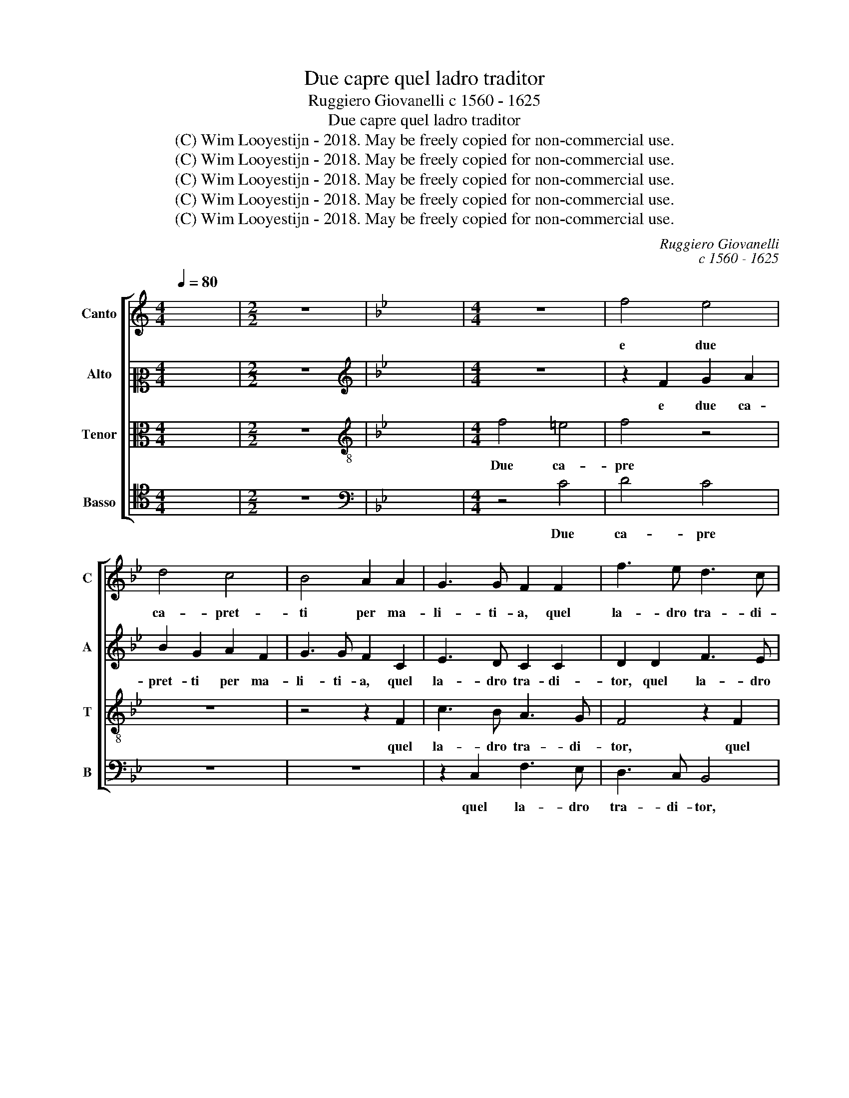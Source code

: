X:1
T:Due capre quel ladro traditor
T:Ruggiero Giovanelli c 1560 - 1625
T:Due capre quel ladro traditor
T:(C) Wim Looyestijn - 2018. May be freely copied for non-commercial use.
T:(C) Wim Looyestijn - 2018. May be freely copied for non-commercial use.
T:(C) Wim Looyestijn - 2018. May be freely copied for non-commercial use.
T:(C) Wim Looyestijn - 2018. May be freely copied for non-commercial use.
T:(C) Wim Looyestijn - 2018. May be freely copied for non-commercial use.
C:Ruggiero Giovanelli
C:c 1560 - 1625
Z:(C) Wim Looyestijn - 2018. May be freely copied for non-commercial use.
%%score [ 1 2 3 4 ]
L:1/8
Q:1/4=80
M:4/4
K:C
V:1 treble nm="Canto" snm="C"
V:2 alto2 nm="Alto" snm="A"
V:3 alto nm="Tenor" snm="T"
V:4 tenor nm="Basso" snm="B"
V:1
 x8 |[M:2/2] z8 |[K:Bb] x8 |[M:4/4] z8 | f4 e4 | d4 c4 | B4 A2 A2 | G3 G F2 F2 | f3 e d3 c | %9
w: ||||e due|ca- pret-|ti per ma-|li- ti- a, quel|la- dro tra- di-|
 B2 B2 f3 e | d2 d2 c4 | z2 F2 f3 e | d3 c B2 F2 | f3 e d3 c | BAGF =E2 E2 | F4 z2 c2 | d6 d2 | %17
w: tor, quel la- dro|tra- di- tor,|quel la- dro|tra- di- tor dal|gre- ge tol- *|* * * * * se-|mi, si|si- gno-|
 d2 c2 c4 | B4 B2 A2 | G6 G2 | G4 G4 | G2 A2 B4 | z2 d2 G2 c2 | F4 z2 A2 | B2 B2 B2 G2 | G6 G2 | %26
w: reg- gia al mon-|do l'a- ni-|ri- ti-|a Io|gliel di- rei,|Io gliel di-|rei ma|chi m'el dis- se|vol- se-|
 G4 B4- | B4 A4- | A2 A4 B2- | B2 c2 d4 | d4 z2 B2 | B2 A2 G3 G | G2 G2 ^F2 F2 | z8 | %34
w: mi le-|* gar|* per giu-|* ra- men-|to, ond'|es- ser mu- to-|lo con- viem- mi.||
[M:3/2] G4 G4 A4 | B12 | d4 d4 d4 | d8 c4 | B6 B2 B4 | B4 A8 | A8 B4- | B4 c8 |[M:4/4] d4 d4 | %43
w: In gliel di-|rei|ma chi m'el|dis- se|vil- se- mi|le- gar|per giu-|* ra-|men- to|
 z2 B2 B2 A2 | G3 G G2 F2 | G2 G2 z4 | z4 B4 | B4 A4 | G2 d2 f3 e | d3 c B2 A2- | A2 G4 F2 | %51
w: ond' es- ser|mu- to- lo con-|viem- mi.|Et|pen- sa|tu, et pen- sa|tu se ques- to|* dol- se-|
 G2 G2 c3 B | A2 A2 B2 B2 | F3 F G4 | z4 z2 d2 | e3 d c3 B | A2 G2 F2 G2- | G2 F4 =E2 | F16 |] %59
w: mi, et pen- sa|tu se ques- to|dol- se- mi,|et|pen- sa tu se|ques- to dol- *|* * se-|mi.|
V:2
 x8 |[M:2/2] z8 |[K:Bb][K:treble] x8 |[M:4/4] z8 | z2 F2 G2 A2 | B2 G2 A2 F2 | G3 G F2 C2 | %7
w: ||||e due ca-|pret- ti per ma-|li- ti- a, quel|
 E3 D C2 C2 | D2 D2 F3 E | D3 D C4 | z2 D2 F3 E | D2 D2 C2 C2 | F3 E D3 C | B,2 B,2 F3 E | %14
w: la- dro tra- di-|tor, quel la- dro|tra- di- tor,|quel la- dro|tra- di- tor dal|gre- ge tol- se-|mi, dal gre- ge|
 D3 D C4- | C4 z2 A2 | B6 B2 | B2 G2 _A4 | G4 G2 F2 | D6 D2 | D4 D4 | =E2 F2 F4 | z2 F2 E2 E2 | %23
w: tol- se- mi,|* si|si- gno-|reg- gia al mon-|do l'a- ni-|ri- ti-|a Io|gliel di- rei,|Io gliel di-|
 D4 F4 | F2 F2 F2 E2 | D6 D2 | D4 G4- | G4 ^F4- | F2 ^F4 G2- | G2 A2 B4 | B4 z2 G2 | G2 F2 E3 E | %32
w: rei ma|chi m'el dis- se|vol- se-|mi le-|* gar|* per giu-|* ra- men-|to, ond'|es- ser mu- to-|
 E2 E2 D2 D2 | z8 |[M:3/2] D4 =E4 F4 | F8 z4 | B4 B4 B4 | B8 G4 | G6 G2 G4 | G4 ^F8 | ^F8 G4- | %41
w: lo con- viem- mi.||In gliel di-|rei|ma chi m'el|dis- se|vil- se- mi|le- gar|per giu-|
 G4 A8 |[M:4/4] B4 B4 | z2 G2 G2 F2 | D3 D D2 C2 | D2 D2 z4 | z4 G4 | G4 F4 | D4 z2 F2 | %49
w: * ra-|men- to|ond' es- ser|mu- to- lo con-|viem- mi.|Et|pen- sa|tu, et|
 B3 A G2 F2 | F2 G2 A3 A | G4 z2 C2 | F3 E D2 B2 | d3 c B3 A | G3 G F3 F | G2 G2 E3 D | %56
w: pen- sa tu se|ques- to dol- se-|mi, et|pen- sa tu, et|pen- sa tu se|ques- to dol- se-|mi, et pen- sa|
 C3 B, _A,2 G,2 | C6 C2 | C16 |] %59
w: tu se ques- to|dol- se-|mi.|
V:3
 x8 |[M:2/2] z8 |[K:Bb][K:treble-8] x8 |[M:4/4] f4 =e4 | f4 z4 | z8 | z4 z2 F2 | c3 B A3 G | %8
w: |||Due ca-|pre||quel|la- dro tra- di-|
 F4 z2 F2 | B3 B A2 A2 | B4 z2 F2 | B3 B A2 A2 | B2 B2 f3 e | d3 c B2 F2 | B3 A G3 G | F4 z2 f2 | %16
w: tor, quel|la- dro tra- di-|tor, quel|la- dro tra- di-|tor dal gre- ge|tol- se- mi, dal|gre- ge tol- se-|mi, si|
 f6 f2 | f2 e2 e4 | e4 e2 c2 | =B6 B2 | =B4 B4 | c2 c2 d4 | z2 d2 c2 c2 | A4 z2 d2 | d2 d2 d2 c2 | %25
w: si- gno-|reg- gia al mon-|do l'a- ni-|ri- ti-|a Io|gliel di- rei,|Io gliel di-|rei ma|chi m'el dis- se|
 =B6 B2 | =B4 d4- | d4 d4- | d4 d2 d2- | d2 f2 f4 | f4 z2 e2 | e2 c2 c3 c | c2 c2 A2 A2 | z8 | %34
w: vol- se-|mi le-|* gar|* per giu-|* ra- men-|to, ond'|es- ser mu- to-|lo con- viem- mi.||
[M:3/2] B4 c4 c4 | d12 | f4 f4 f4 | f8 e4 | d6 d2 d4 | d4 d8 | d8 d4- | d4 f8 |[M:4/4] f4 f4 | %43
w: In gliel di-|rei|ma chi m'el|dis- se|vil- se- mi|le- gar|per giu-|* ra-|men- to|
 z2 e2 e2 c2 | =B3 B B2 c2 | =B2 B2 z4 | z4 d4 | e4 c4 | =B4 z4 | z8 | d8 | =B4 c4 | d4 z4 | %53
w: ond' es- ser|mu- to- lo con-|viem- mi.|Et|pen- sa|tu,||et|pen- sa|tu,|
 z2 d2 e3 d | c2 c2 B2 A2 | c2 c2 G2 G2 | e3 d c3 B | _A2 A2 G3 G | F16 |] %59
w: et pen- sa|tu se ques- to|dol- se- mi, et|pen- sa tu se|ques- to dol- se-|mi.|
V:4
 x8 |[M:2/2] z8 |[K:Bb][K:bass] x8 |[M:4/4] z4 C4 | D4 C4 | z8 | z8 | z2 C,2 F,3 E, | D,3 C, B,,4 | %9
w: |||Due|ca- pre|||quel la- dro|tra- di- tor,|
 z4 z2 F,2 | B,3 B, A,2 A,2 | B,4 F,4 | B,,8 | B,,4 B,,4- | B,,2 B,,2 C,4 | z4 F,4 | B,6 B,2 | %17
w: quel|la- dro tra- di-|tor dal|gre-|ge tol-|* se- mi,|si|si- gno-|
 B,2 C2 _A,4 | E,4 E,2 F,2 | G,6 G,2 | G,4 G,4 | C,2 F,2 B,,4 | z2 B,,2 C,2 C,2 | D,4 D4 | %24
w: reg- gia al mon-|do l'a- ni-|ri- ti-|a Io|gliel di- rei,|Io gliel di-|rei ma|
 B,2 B,2 B,2 C2 | G,6 G,2 | G,4 G,4 | D,8 | D,6 G,2- | G,2 F,2 B,4 | B,4 z2 E,2 | E,2 F,2 C,3 C, | %32
w: chi m'el dis- se|vol- se-|mi le-|gar|per giu-|* ra- men-|to, ond'|es- ser mu- to-|
 C,2 C,2 D,2 D,2 | z8 |[M:3/2] G,4 C,4 F,4 | B,,12 | B,4 B,4 B,4 | B,8 C4 | G,6 G,2 G,4 | G,4 D,8 | %40
w: lo con- viem- mi.||In gliel di-|rei|ma chi m'el|dis- se|vil- se- mi|le- gar|
 D,8 G,4- | G,4 F,8 |[M:4/4] B,4 B,4 | z2 E,2 E,2 F,2 | G,3 G, G,2 _A,2 | G,2 G,2 z4 | G,8 | %47
w: per giu-|* ra-|men- to|ond' es- ser|mu- to- lo con-|viem- mi.|Et|
 E,4 F,4 | G,4 z4 | z8 | z8 | G,4 =E,4 | F,4 G,2 G,2 | B,3 A, G,3 F, | E,3 E, D,3 D, | C,4 C,4 | %56
w: pen- sa|tu,|||et pen-|sa tu, et|pen- sa tu se|ques- to dol- se-|mi, se|
 C,6 C,2 | C,6 C,2 | F,16 |] %59
w: ques- to|dol- se-|mi.|

